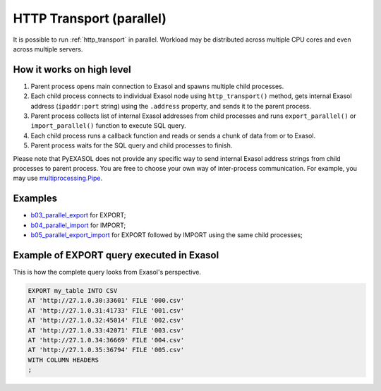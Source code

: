 HTTP Transport (parallel)
=========================

It is possible to run :ref:`http_transport` in parallel. Workload may be distributed across multiple CPU cores and even across multiple servers.

How it works on high level
--------------------------

1. Parent process opens main connection to Exasol and spawns multiple child processes.
2. Each child process connects to individual Exasol node using ``http_transport()`` method, gets internal Exasol address (``ipaddr:port`` string) using the ``.address`` property, and sends it to the parent process.
3. Parent process collects list of internal Exasol addresses from child processes and runs ``export_parallel()`` or ``import_parallel()`` function to execute SQL query.
4. Each child process runs a callback function and reads or sends a chunk of data from or to Exasol.
5. Parent process waits for the SQL query and child processes to finish.

.. image:: /_static/parallel_export.png

Please note that PyEXASOL does not provide any specific way to send internal Exasol address strings from child processes to parent process. You are free to choose your own way of inter-process communication. For example, you may use `multiprocessing.Pipe <https://docs.python.org/3/library/multiprocessing.html?highlight=Pipes#exchanging-objects-between-processes>`_.

Examples
--------

- `b03_parallel_export <https://docs/exasol/examples/latest/python/b03_parallel_export.py>`_ for EXPORT;
- `b04_parallel_import <https://docs/exasol/examples/latest/python/b04_parallel_import.py>`_ for IMPORT;
- `b05_parallel_export_import <https://docs/exasol/examples/latest/python/b05_parallel_export_import.py>`_ for EXPORT followed by IMPORT using the same child processes;

Example of EXPORT query executed in Exasol
------------------------------------------

This is how the complete query looks from Exasol's perspective.

.. code-block:: sql

    EXPORT my_table INTO CSV
    AT 'http://27.1.0.30:33601' FILE '000.csv'
    AT 'http://27.1.0.31:41733' FILE '001.csv'
    AT 'http://27.1.0.32:45014' FILE '002.csv'
    AT 'http://27.1.0.33:42071' FILE '003.csv'
    AT 'http://27.1.0.34:36669' FILE '004.csv'
    AT 'http://27.1.0.35:36794' FILE '005.csv'
    WITH COLUMN HEADERS
    ;
